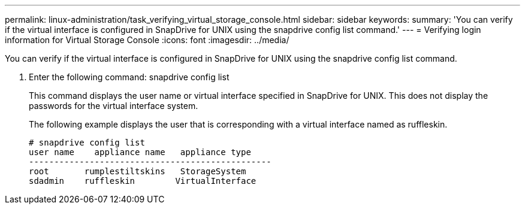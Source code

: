 ---
permalink: linux-administration/task_verifying_virtual_storage_console.html
sidebar: sidebar
keywords: 
summary: 'You can verify if the virtual interface is configured in SnapDrive for UNIX using the snapdrive config list command.'
---
= Verifying login information for Virtual Storage Console
:icons: font
:imagesdir: ../media/

[.lead]
You can verify if the virtual interface is configured in SnapDrive for UNIX using the snapdrive config list command.

. Enter the following command: snapdrive config list
+
This command displays the user name or virtual interface specified in SnapDrive for UNIX. This does not display the passwords for the virtual interface system.
+
The following example displays the user that is corresponding with a virtual interface named as ruffleskin.
+
----
# snapdrive config list
user name    appliance name   appliance type
------------------------------------------------
root       rumplestiltskins   StorageSystem
sdadmin    ruffleskin	     VirtualInterface
----
